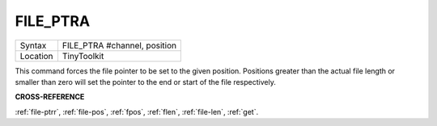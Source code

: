 ..  _file-ptra:

FILE\_PTRA
==========

+----------+-------------------------------------------------------------------+
| Syntax   |  FILE\_PTRA #channel, position                                    |
+----------+-------------------------------------------------------------------+
| Location |  TinyToolkit                                                      |
+----------+-------------------------------------------------------------------+

This command forces the file pointer to be set to the given position.
Positions greater than the actual file length or smaller than zero will
set the pointer to the end or start of the file respectively.

**CROSS-REFERENCE**

:ref:`file-ptrr`,
:ref:`file-pos`, :ref:`fpos`,
:ref:`flen`, :ref:`file-len`,
:ref:`get`.

